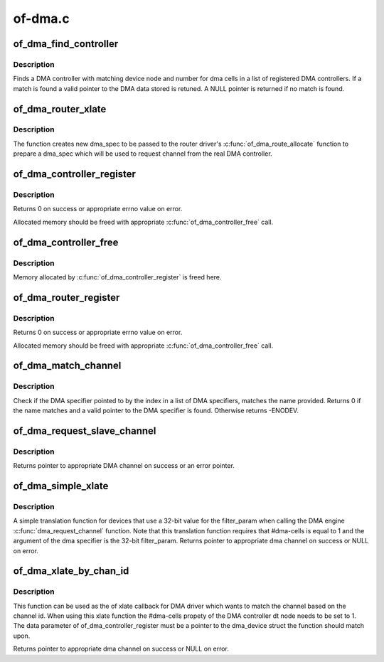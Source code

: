 .. -*- coding: utf-8; mode: rst -*-

========
of-dma.c
========


.. _`of_dma_find_controller`:

of_dma_find_controller
======================

.. c:function:: struct of_dma *of_dma_find_controller (struct of_phandle_args *dma_spec)

    Get a DMA controller in DT DMA helpers list

    :param struct of_phandle_args \*dma_spec:
        pointer to DMA specifier as found in the device tree



.. _`of_dma_find_controller.description`:

Description
-----------

Finds a DMA controller with matching device node and number for dma cells
in a list of registered DMA controllers. If a match is found a valid pointer
to the DMA data stored is retuned. A NULL pointer is returned if no match is
found.



.. _`of_dma_router_xlate`:

of_dma_router_xlate
===================

.. c:function:: struct dma_chan *of_dma_router_xlate (struct of_phandle_args *dma_spec, struct of_dma *ofdma)

    translation function for router devices

    :param struct of_phandle_args \*dma_spec:
        pointer to DMA specifier as found in the device tree

    :param struct of_dma \*ofdma:

        *undescribed*



.. _`of_dma_router_xlate.description`:

Description
-----------

The function creates new dma_spec to be passed to the router driver's
:c:func:`of_dma_route_allocate` function to prepare a dma_spec which will be used
to request channel from the real DMA controller.



.. _`of_dma_controller_register`:

of_dma_controller_register
==========================

.. c:function:: int of_dma_controller_register (struct device_node *np, struct dma_chan *(*of_dma_xlate) (struct of_phandle_args *, struct of_dma *, void *data)

    Register a DMA controller to DT DMA helpers

    :param struct device_node \*np:
        device node of DMA controller

    :param struct dma_chan \*(\*of_dma_xlate) (struct of_phandle_args \*, struct of_dma \*):
        translation function which converts a phandle
        arguments list into a dma_chan structure

        ``data``                pointer to controller specific data to be used by
        translation function

    :param void \*data:

        *undescribed*



.. _`of_dma_controller_register.description`:

Description
-----------

Returns 0 on success or appropriate errno value on error.

Allocated memory should be freed with appropriate :c:func:`of_dma_controller_free`
call.



.. _`of_dma_controller_free`:

of_dma_controller_free
======================

.. c:function:: void of_dma_controller_free (struct device_node *np)

    Remove a DMA controller from DT DMA helpers list

    :param struct device_node \*np:
        device node of DMA controller



.. _`of_dma_controller_free.description`:

Description
-----------

Memory allocated by :c:func:`of_dma_controller_register` is freed here.



.. _`of_dma_router_register`:

of_dma_router_register
======================

.. c:function:: int of_dma_router_register (struct device_node *np, void *(*of_dma_route_allocate) (struct of_phandle_args *, struct of_dma *, struct dma_router *dma_router)

    Register a DMA router to DT DMA helpers as a controller

    :param struct device_node \*np:
        device node of DMA router

    :param void \*(\*of_dma_route_allocate) (struct of_phandle_args \*, struct of_dma \*):
        setup function for the router which need to
        modify the dma_spec for the DMA controller to
        use and to set up the requested route.

    :param struct dma_router \*dma_router:
        pointer to dma_router structure to be used when
        the route need to be free up.



.. _`of_dma_router_register.description`:

Description
-----------

Returns 0 on success or appropriate errno value on error.

Allocated memory should be freed with appropriate :c:func:`of_dma_controller_free`
call.



.. _`of_dma_match_channel`:

of_dma_match_channel
====================

.. c:function:: int of_dma_match_channel (struct device_node *np, const char *name, int index, struct of_phandle_args *dma_spec)

    Check if a DMA specifier matches name

    :param struct device_node \*np:
        device node to look for DMA channels

    :param const char \*name:
        channel name to be matched

    :param int index:
        index of DMA specifier in list of DMA specifiers

    :param struct of_phandle_args \*dma_spec:
        pointer to DMA specifier as found in the device tree



.. _`of_dma_match_channel.description`:

Description
-----------

Check if the DMA specifier pointed to by the index in a list of DMA
specifiers, matches the name provided. Returns 0 if the name matches and
a valid pointer to the DMA specifier is found. Otherwise returns -ENODEV.



.. _`of_dma_request_slave_channel`:

of_dma_request_slave_channel
============================

.. c:function:: struct dma_chan *of_dma_request_slave_channel (struct device_node *np, const char *name)

    Get the DMA slave channel

    :param struct device_node \*np:
        device node to get DMA request from

    :param const char \*name:
        name of desired channel



.. _`of_dma_request_slave_channel.description`:

Description
-----------

Returns pointer to appropriate DMA channel on success or an error pointer.



.. _`of_dma_simple_xlate`:

of_dma_simple_xlate
===================

.. c:function:: struct dma_chan *of_dma_simple_xlate (struct of_phandle_args *dma_spec, struct of_dma *ofdma)

    Simple DMA engine translation function

    :param struct of_phandle_args \*dma_spec:
        pointer to DMA specifier as found in the device tree

    :param struct of_dma \*ofdma:

        *undescribed*



.. _`of_dma_simple_xlate.description`:

Description
-----------

A simple translation function for devices that use a 32-bit value for the
filter_param when calling the DMA engine :c:func:`dma_request_channel` function.
Note that this translation function requires that #dma-cells is equal to 1
and the argument of the dma specifier is the 32-bit filter_param. Returns
pointer to appropriate dma channel on success or NULL on error.



.. _`of_dma_xlate_by_chan_id`:

of_dma_xlate_by_chan_id
=======================

.. c:function:: struct dma_chan *of_dma_xlate_by_chan_id (struct of_phandle_args *dma_spec, struct of_dma *ofdma)

    Translate dt property to DMA channel by channel id

    :param struct of_phandle_args \*dma_spec:
        pointer to DMA specifier as found in the device tree

    :param struct of_dma \*ofdma:

        *undescribed*



.. _`of_dma_xlate_by_chan_id.description`:

Description
-----------

This function can be used as the of xlate callback for DMA driver which wants
to match the channel based on the channel id. When using this xlate function
the #dma-cells propety of the DMA controller dt node needs to be set to 1.
The data parameter of of_dma_controller_register must be a pointer to the
dma_device struct the function should match upon.

Returns pointer to appropriate dma channel on success or NULL on error.

